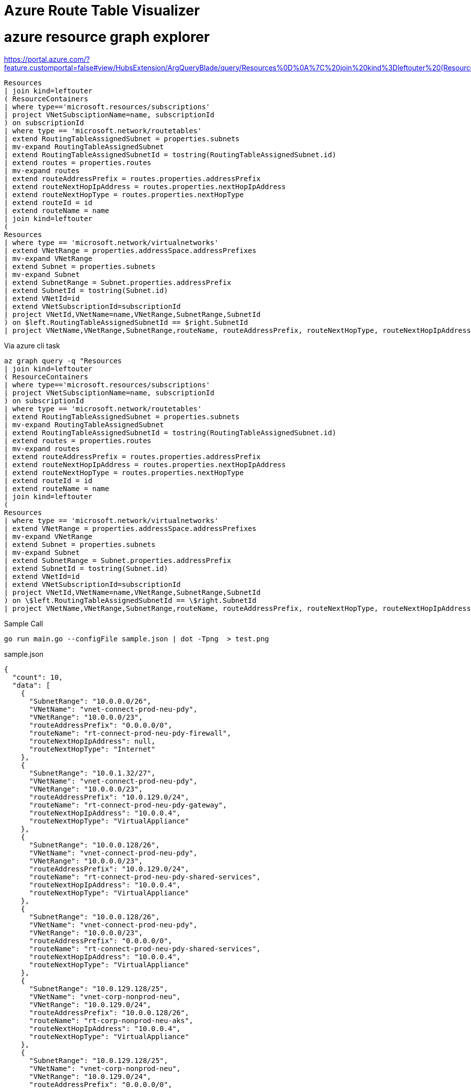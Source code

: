 = Azure Route Table Visualizer


# azure resource graph explorer
https://portal.azure.com/?feature.customportal=false#view/HubsExtension/ArgQueryBlade/query/Resources%0D%0A%7C%20join%20kind%3Dleftouter%20(ResourceContainers%20%7C%20where%20type%3D%3D'microsoft.resources%2Fsubscriptions'%20%7C%20project%20SubName%3Dname%2C%20subscriptionId)%20on%20subscriptionId%0D%0A%7C%20where%20type%20%3D%3D%20'microsoft.keyvault%2Fvaults'%0D%0A%7C%20project%20type%2C%20name%2C%20SubName


[, kusto]
----
Resources
| join kind=leftouter
( ResourceContainers
| where type=='microsoft.resources/subscriptions'
| project VNetSubsciptionName=name, subscriptionId
) on subscriptionId
| where type == 'microsoft.network/routetables'
| extend RoutingTableAssignedSubnet = properties.subnets
| mv-expand RoutingTableAssignedSubnet
| extend RoutingTableAssignedSubnetId = tostring(RoutingTableAssignedSubnet.id)
| extend routes = properties.routes
| mv-expand routes
| extend routeAddressPrefix = routes.properties.addressPrefix
| extend routeNextHopIpAddress = routes.properties.nextHopIpAddress
| extend routeNextHopType = routes.properties.nextHopType
| extend routeId = id
| extend routeName = name
| join kind=leftouter
(
Resources
| where type == 'microsoft.network/virtualnetworks'
| extend VNetRange = properties.addressSpace.addressPrefixes
| mv-expand VNetRange
| extend Subnet = properties.subnets
| mv-expand Subnet
| extend SubnetRange = Subnet.properties.addressPrefix
| extend SubnetId = tostring(Subnet.id)
| extend VNetId=id
| extend VNetSubscriptionId=subscriptionId
| project VNetId,VNetName=name,VNetRange,SubnetRange,SubnetId
) on $left.RoutingTableAssignedSubnetId == $right.SubnetId
| project VNetName,VNetRange,SubnetRange,routeName, routeAddressPrefix, routeNextHopType, routeNextHopIpAddress
----



.Via azure cli task
[, bash]
----

az graph query -q "Resources
| join kind=leftouter
( ResourceContainers
| where type=='microsoft.resources/subscriptions'
| project VNetSubsciptionName=name, subscriptionId
) on subscriptionId
| where type == 'microsoft.network/routetables'
| extend RoutingTableAssignedSubnet = properties.subnets
| mv-expand RoutingTableAssignedSubnet
| extend RoutingTableAssignedSubnetId = tostring(RoutingTableAssignedSubnet.id)
| extend routes = properties.routes
| mv-expand routes
| extend routeAddressPrefix = routes.properties.addressPrefix
| extend routeNextHopIpAddress = routes.properties.nextHopIpAddress
| extend routeNextHopType = routes.properties.nextHopType
| extend routeId = id
| extend routeName = name
| join kind=leftouter
(
Resources
| where type == 'microsoft.network/virtualnetworks'
| extend VNetRange = properties.addressSpace.addressPrefixes
| mv-expand VNetRange
| extend Subnet = properties.subnets
| mv-expand Subnet
| extend SubnetRange = Subnet.properties.addressPrefix
| extend SubnetId = tostring(Subnet.id)
| extend VNetId=id
| extend VNetSubscriptionId=subscriptionId
| project VNetId,VNetName=name,VNetRange,SubnetRange,SubnetId
) on \$left.RoutingTableAssignedSubnetId == \$right.SubnetId
| project VNetName,VNetRange,SubnetRange,routeName, routeAddressPrefix, routeNextHopType, routeNextHopIpAddress"

----


.Sample Call
[, bash]
----
go run main.go --configFile sample.json | dot -Tpng  > test.png
----

.sample.json
[.json]
----
{
  "count": 10,
  "data": [
    {
      "SubnetRange": "10.0.0.0/26",
      "VNetName": "vnet-connect-prod-neu-pdy",
      "VNetRange": "10.0.0.0/23",
      "routeAddressPrefix": "0.0.0.0/0",
      "routeName": "rt-connect-prod-neu-pdy-firewall",
      "routeNextHopIpAddress": null,
      "routeNextHopType": "Internet"
    },
    {
      "SubnetRange": "10.0.1.32/27",
      "VNetName": "vnet-connect-prod-neu-pdy",
      "VNetRange": "10.0.0.0/23",
      "routeAddressPrefix": "10.0.129.0/24",
      "routeName": "rt-connect-prod-neu-pdy-gateway",
      "routeNextHopIpAddress": "10.0.0.4",
      "routeNextHopType": "VirtualAppliance"
    },
    {
      "SubnetRange": "10.0.0.128/26",
      "VNetName": "vnet-connect-prod-neu-pdy",
      "VNetRange": "10.0.0.0/23",
      "routeAddressPrefix": "10.0.129.0/24",
      "routeName": "rt-connect-prod-neu-pdy-shared-services",
      "routeNextHopIpAddress": "10.0.0.4",
      "routeNextHopType": "VirtualAppliance"
    },
    {
      "SubnetRange": "10.0.0.128/26",
      "VNetName": "vnet-connect-prod-neu-pdy",
      "VNetRange": "10.0.0.0/23",
      "routeAddressPrefix": "0.0.0.0/0",
      "routeName": "rt-connect-prod-neu-pdy-shared-services",
      "routeNextHopIpAddress": "10.0.0.4",
      "routeNextHopType": "VirtualAppliance"
    },
    {
      "SubnetRange": "10.0.129.128/25",
      "VNetName": "vnet-corp-nonprod-neu",
      "VNetRange": "10.0.129.0/24",
      "routeAddressPrefix": "10.0.0.128/26",
      "routeName": "rt-corp-nonprod-neu-aks",
      "routeNextHopIpAddress": "10.0.0.4",
      "routeNextHopType": "VirtualAppliance"
    },
    {
      "SubnetRange": "10.0.129.128/25",
      "VNetName": "vnet-corp-nonprod-neu",
      "VNetRange": "10.0.129.0/24",
      "routeAddressPrefix": "0.0.0.0/0",
      "routeName": "rt-corp-nonprod-neu-aks",
      "routeNextHopIpAddress": "10.0.0.4",
      "routeNextHopType": "VirtualAppliance"
    },
    {
      "SubnetRange": "10.0.129.128/25",
      "VNetName": "vnet-corp-nonprod-neu",
      "VNetRange": "10.0.129.0/24",
      "routeAddressPrefix": "10.0.1.32/27",
      "routeName": "rt-corp-nonprod-neu-aks",
      "routeNextHopIpAddress": "10.0.0.4",
      "routeNextHopType": "VirtualAppliance"
    },
    {
      "SubnetRange": "10.0.129.0/27",
      "VNetName": "vnet-corp-nonprod-neu",
      "VNetRange": "10.0.129.0/24",
      "routeAddressPrefix": "0.0.0.0/0",
      "routeName": "rt-corp-nonprod-neu-default",
      "routeNextHopIpAddress": "10.0.0.4",
      "routeNextHopType": "VirtualAppliance"
    },
    {
      "SubnetRange": "10.0.129.0/27",
      "VNetName": "vnet-corp-nonprod-neu",
      "VNetRange": "10.0.129.0/24",
      "routeAddressPrefix": "10.0.1.32/27",
      "routeName": "rt-corp-nonprod-neu-default",
      "routeNextHopIpAddress": "10.0.0.4",
      "routeNextHopType": "VirtualAppliance"
    },
    {
      "SubnetRange": "10.0.129.0/27",
      "VNetName": "vnet-corp-nonprod-neu",
      "VNetRange": "10.0.129.0/24",
      "routeAddressPrefix": "10.0.0.128/26",
      "routeName": "rt-corp-nonprod-neu-default",
      "routeNextHopIpAddress": "10.0.0.4",
      "routeNextHopType": "VirtualAppliance"
    }
  ],
  "skip_token": null,
  "total_records": 10
}
----